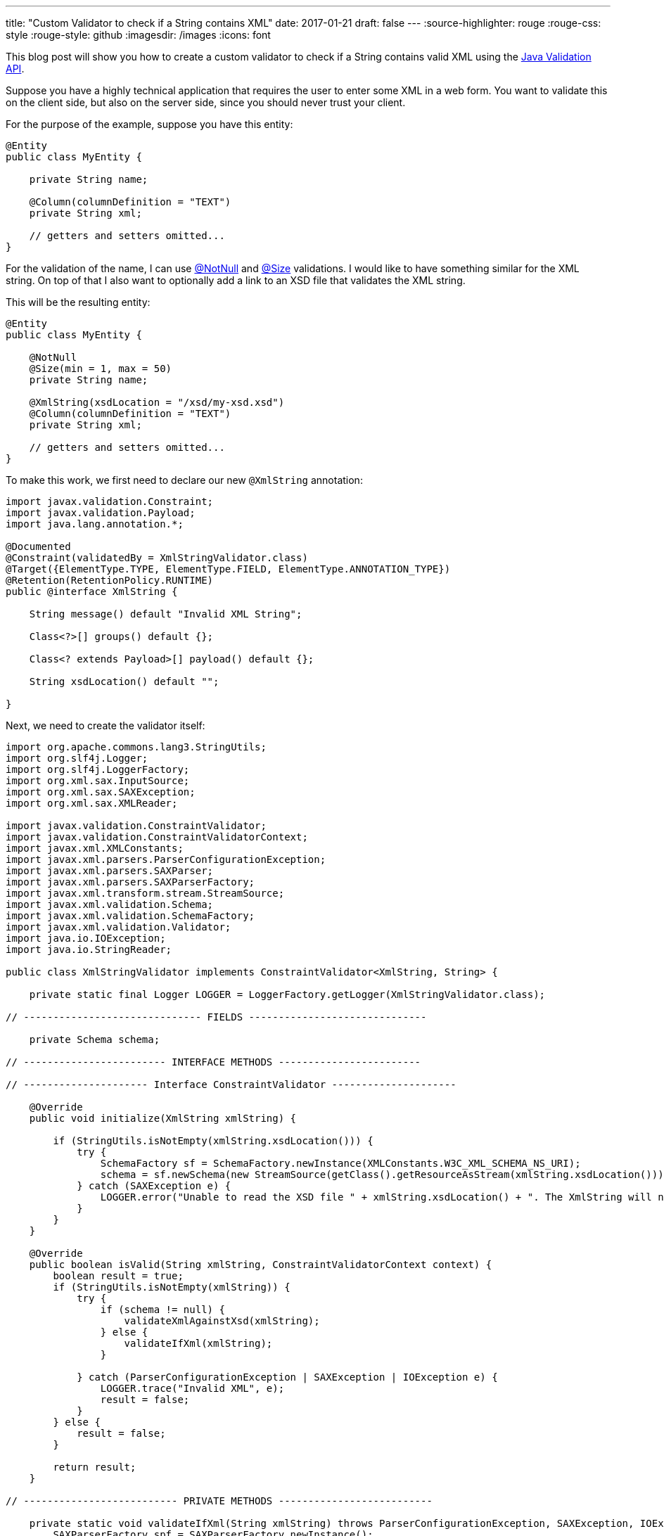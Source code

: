 ---
title: "Custom Validator to check if a String contains XML"
date: 2017-01-21
draft: false
---
:source-highlighter: rouge
:rouge-css: style
:rouge-style: github
:imagesdir: /images
:icons: font

This blog post will show you how to create a custom validator to check if a String contains valid XML using the http://beanvalidation.org/[Java Validation API].

Suppose you have a highly technical application that requires the user to enter some XML in a web form. You want to validate this on the client side, but also on the server side, since you should never trust your client.

For the purpose of the example, suppose you have this entity:

[source,java]
----
@Entity
public class MyEntity {

    private String name;

    @Column(columnDefinition = "TEXT")
    private String xml;

    // getters and setters omitted...
}

----

For the validation of the name, I can use http://docs.jboss.org/hibernate/beanvalidation/spec/1.1/api/javax/validation/constraints/NotNull.html[@NotNull] and http://docs.jboss.org/hibernate/beanvalidation/spec/1.1/api/javax/validation/constraints/Size.html[@Size] validations. I would like to have something similar for the XML string. On top of that I also want to optionally add a link to an XSD file that validates the XML string.

This will be the resulting entity:

[source,java]
----
@Entity
public class MyEntity {

    @NotNull
    @Size(min = 1, max = 50)
    private String name;

    @XmlString(xsdLocation = "/xsd/my-xsd.xsd")
    @Column(columnDefinition = "TEXT")
    private String xml;

    // getters and setters omitted...
}
----

To make this work, we first need to declare our new `@XmlString` annotation:

[source,java]
----

import javax.validation.Constraint;
import javax.validation.Payload;
import java.lang.annotation.*;

@Documented
@Constraint(validatedBy = XmlStringValidator.class)
@Target({ElementType.TYPE, ElementType.FIELD, ElementType.ANNOTATION_TYPE})
@Retention(RetentionPolicy.RUNTIME)
public @interface XmlString {

    String message() default "Invalid XML String";

    Class<?>[] groups() default {};

    Class<? extends Payload>[] payload() default {};

    String xsdLocation() default "";

}
----

Next, we need to create the validator itself:

[source,java]
----

import org.apache.commons.lang3.StringUtils;
import org.slf4j.Logger;
import org.slf4j.LoggerFactory;
import org.xml.sax.InputSource;
import org.xml.sax.SAXException;
import org.xml.sax.XMLReader;

import javax.validation.ConstraintValidator;
import javax.validation.ConstraintValidatorContext;
import javax.xml.XMLConstants;
import javax.xml.parsers.ParserConfigurationException;
import javax.xml.parsers.SAXParser;
import javax.xml.parsers.SAXParserFactory;
import javax.xml.transform.stream.StreamSource;
import javax.xml.validation.Schema;
import javax.xml.validation.SchemaFactory;
import javax.xml.validation.Validator;
import java.io.IOException;
import java.io.StringReader;

public class XmlStringValidator implements ConstraintValidator<XmlString, String> {

    private static final Logger LOGGER = LoggerFactory.getLogger(XmlStringValidator.class);

// ------------------------------ FIELDS ------------------------------

    private Schema schema;

// ------------------------ INTERFACE METHODS ------------------------

// --------------------- Interface ConstraintValidator ---------------------

    @Override
    public void initialize(XmlString xmlString) {

        if (StringUtils.isNotEmpty(xmlString.xsdLocation())) {
            try {
                SchemaFactory sf = SchemaFactory.newInstance(XMLConstants.W3C_XML_SCHEMA_NS_URI);
                schema = sf.newSchema(new StreamSource(getClass().getResourceAsStream(xmlString.xsdLocation())));
            } catch (SAXException e) {
                LOGGER.error("Unable to read the XSD file " + xmlString.xsdLocation() + ". The XmlString will not validated against the XSD!", e);
            }
        }
    }

    @Override
    public boolean isValid(String xmlString, ConstraintValidatorContext context) {
        boolean result = true;
        if (StringUtils.isNotEmpty(xmlString)) {
            try {
                if (schema != null) {
                    validateXmlAgainstXsd(xmlString);
                } else {
                    validateIfXml(xmlString);
                }

            } catch (ParserConfigurationException | SAXException | IOException e) {
                LOGGER.trace("Invalid XML", e);
                result = false;
            }
        } else {
            result = false;
        }

        return result;
    }

// -------------------------- PRIVATE METHODS --------------------------

    private static void validateIfXml(String xmlString) throws ParserConfigurationException, SAXException, IOException {
        SAXParserFactory spf = SAXParserFactory.newInstance();
        SAXParser sp = spf.newSAXParser();
        XMLReader xr = sp.getXMLReader();
        xr.parse(new InputSource(new StringReader(xmlString)));
    }

    private void validateXmlAgainstXsd(String xmlString) throws SAXException, IOException {
        Validator validator = schema.newValidator();
        validator.validate(new StreamSource(new StringReader(xmlString)));
    }
}

----

The logic here is quite simple:

. If there is an `xsdLocation` defined, use it for the validation.
. If there is none, just check if it is valid XML.

Of course, no code really works without having unit tests in place, so this is a small extract from the various tests, just to show how you can test a validator:

[source,java]
----

public class XmlStringValidatorTest {

    @Test
    public void givenEmptyString_notValid() {
        ValidatorFactory factory = Validation.buildDefaultValidatorFactory();
        Validator validator = factory.getValidator();
        TestObject testObject = new TestObject("");
        Set<ConstraintViolation<TestObject>> violationSet = validator.validate(testObject);
        assertThat(violationSet).hasViolationOnPath("xml");
    }

    @Test
    public void givenNoXml_notValid() {
        ValidatorFactory factory = Validation.buildDefaultValidatorFactory();
        Validator validator = factory.getValidator();
        TestObject testObject = new TestObject("This is no XML string");

        Set<ConstraintViolation<TestObject>> violationSet = validator.validate(testObject);
        assertThat(violationSet).hasViolationOnPath("xml");
    }

    @Test
    public void givenXml_valid() {
        ValidatorFactory factory = Validation.buildDefaultValidatorFactory();
        Validator validator = factory.getValidator();

        TestObject testObject = new TestObject("<Node>test</Node>");
        Set<ConstraintViolation<TestObject>> violationSet = validator.validate(testObject);

        assertThat(violationSet).hasNoViolations();
    }

    static class TestObject {

        @XmlString
        private String xml;

        TestObject(String xml) {
            this.xml = xml;
        }

        public String getXml() {
            return xml;
        }

        public void setXml(String xml) {
            this.xml = xml;
        }
    }
}
----

That wraps it up. Our custom validator can be used on an Entity so we avoid invalid XML in our database, or it can be used on a Spring Controller in combination with `@Valid @ModelAttribute` annotations.

_This know-how originated during the development of a https://www.pegusapps.com[PegusApps] project._

